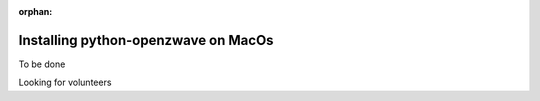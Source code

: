 :orphan:

====================================
Installing python-openzwave on MacOs
====================================

To be done

Looking for volunteers
